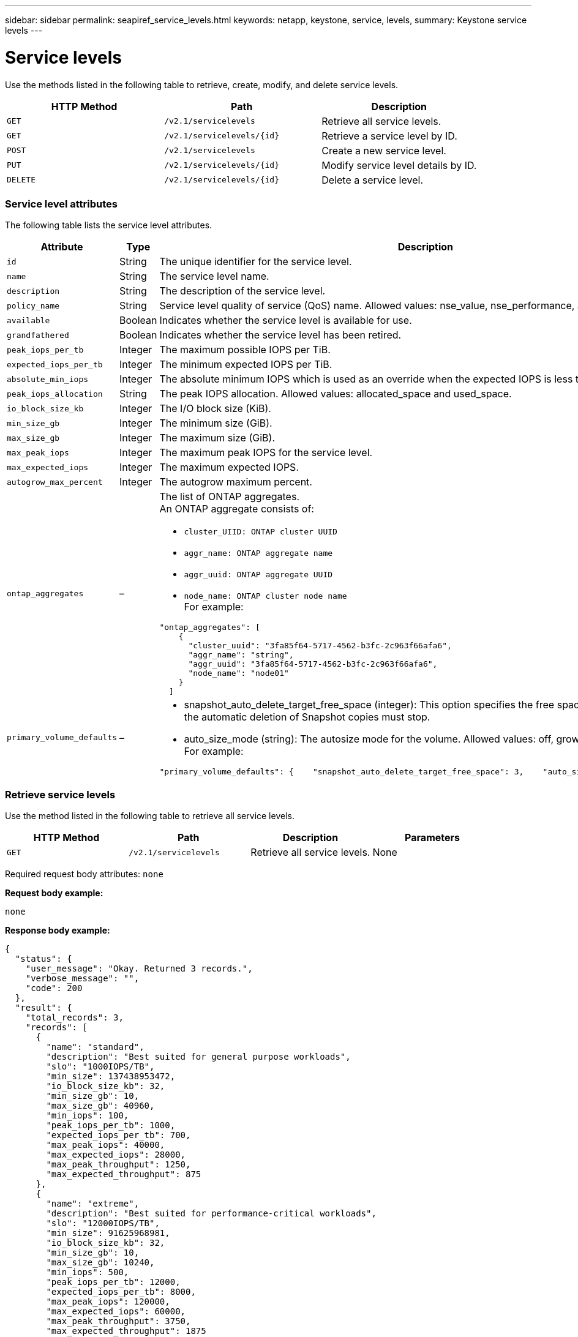 ---
sidebar: sidebar
permalink: seapiref_service_levels.html
keywords: netapp, keystone, service, levels,
summary: Keystone service levels
---

= Service levels
:hardbreaks:
:nofooter:
:icons: font
:linkattrs:
:imagesdir: ./media/

//
// This file was created with NDAC Version 2.0 (August 17, 2020)
//
// 2020-10-19 09:25:10.556775
//

[.lead]
Use the methods listed in the following table to retrieve, create, modify, and delete service levels.

|===
|HTTP Method |Path |Description

|`GET`
|`/v2.1/servicelevels`
|Retrieve all service levels.
|`GET`
|`/v2.1/servicelevels/{id}`
|Retrieve a service level by ID.
|`POST`
|`/v2.1/servicelevels`
|Create a new service level.
|`PUT`
|`/v2.1/servicelevels/{id}`
|Modify service level details by ID.
|`DELETE`
|`/v2.1/servicelevels/{id}`
|Delete a service level.
|===

=== Service level attributes

The following table lists the service level attributes.

|===
|Attribute |Type |Description

|`id`
|String
|The unique identifier for the service level.
|`name`
|String
|The service level name.
|`description`
|String
|The description of the service level.
|`policy_name`
|String
|Service level quality of service (QoS) name. Allowed values: nse_value, nse_performance, and nse_extreme.
|`available`
|Boolean
|Indicates whether the service level is available for use.
|`grandfathered`
|Boolean
|Indicates whether the service level has been retired.
|`peak_iops_per_tb`
|Integer
|The maximum possible IOPS per TiB.
|`expected_iops_per_tb`
|Integer
|The minimum expected IOPS per TiB.
|`absolute_min_iops`
|Integer
|The absolute minimum IOPS which is used as an override when the expected IOPS is less than this value.
|`peak_iops_allocation`
|String
|The peak IOPS allocation. Allowed values: allocated_space and used_space.
|`io_block_size_kb`
|Integer
|The I/O block size (KiB).
|`min_size_gb`
|Integer
|The minimum size (GiB).
|`max_size_gb`
|Integer
|The maximum size (GiB).
|`max_peak_iops`
|Integer
|The maximum peak IOPS for the service level.
|`max_expected_iops`
|Integer
|The maximum expected IOPS.
|`autogrow_max_percent`
|Integer
|The autogrow maximum percent.
|`ontap_aggregates`
|–
a|The list of ONTAP aggregates.
An ONTAP aggregate consists of:

* `cluster_UIID: ONTAP cluster UUID`
* `aggr_name: ONTAP aggregate name`
* `aggr_uuid: ONTAP aggregate UUID`
* `node_name: ONTAP cluster node name`
For example:
----
"ontap_aggregates": [
    {
      "cluster_uuid": "3fa85f64-5717-4562-b3fc-2c963f66afa6",
      "aggr_name": "string",
      "aggr_uuid": "3fa85f64-5717-4562-b3fc-2c963f66afa6",
      "node_name": "node01"
    }
  ]
----
|`primary_volume_defaults`
|–
a|* snapshot_auto_delete_target_free_space (integer): This option specifies the free space percentage at which the automatic deletion of Snapshot copies must stop.
* auto_size_mode (string): The autosize mode for the volume. Allowed values: off, grow, grow_shrink
For example:
----
"primary_volume_defaults": {    "snapshot_auto_delete_target_free_space": 3,    "auto_size_mode": "grow_shrink"
----
|===

=== Retrieve service levels

Use the method listed in the following table to retrieve all service levels.

|===
|HTTP Method |Path |Description |Parameters

|`GET`
|`/v2.1/servicelevels`
|Retrieve all service levels.
|None
|===

Required request body attributes: `none`

*Request body example:*

....
none
....

*Response body example:*

....
{
  "status": {
    "user_message": "Okay. Returned 3 records.",
    "verbose_message": "",
    "code": 200
  },
  "result": {
    "total_records": 3,
    "records": [
      {
        "name": "standard",
        "description": "Best suited for general purpose workloads",
        "slo": "1000IOPS/TB",
        "min_size": 137438953472,
        "io_block_size_kb": 32,
        "min_size_gb": 10,
        "max_size_gb": 40960,
        "min_iops": 100,
        "peak_iops_per_tb": 1000,
        "expected_iops_per_tb": 700,
        "max_peak_iops": 40000,
        "max_expected_iops": 28000,
        "max_peak_throughput": 1250,
        "max_expected_throughput": 875
      },
      {
        "name": "extreme",
        "description": "Best suited for performance-critical workloads",
        "slo": "12000IOPS/TB",
        "min_size": 91625968981,
        "io_block_size_kb": 32,
        "min_size_gb": 10,
        "max_size_gb": 10240,
        "min_iops": 500,
        "peak_iops_per_tb": 12000,
        "expected_iops_per_tb": 8000,
        "max_peak_iops": 120000,
        "max_expected_iops": 60000,
        "max_peak_throughput": 3750,
        "max_expected_throughput": 1875
      },
      {
        "name": "premium",
        "description": "Best suited for databases and high performance workloads",
        "slo": "4000IOPS/TB",
        "min_size": 137438953472,
        "io_block_size_kb": 32,
        "min_size_gb": 10,
        "max_size_gb": 10240,
        "min_iops": 300,
        "peak_iops_per_tb": 4000,
        "expected_iops_per_tb": 3000,
        "max_peak_iops": 40000,
        "max_expected_iops": 30000,
        "max_peak_throughput": 1250,
        "max_expected_throughput": 937
      }
    ]
  }
}
....

=== Retrieve service levels by name

Use the method listed in the following table to retrieve service levels by name.

|===
|HTTP Method |Path |Description |Parameters

|`GET`
|`/v2.1/servicelevels/{name}`
|Retrieve a service level by name.
|`name (string)`: The name of the service level.
|===

Required request body attributes: `none`

*Request body example:*

....
none
....

*Response body example:*

....
{
  "status": {
    "user_message": "Okay. Returned 1 record.",
    "verbose_message": "",
    "code": 200
  },
  "result": {
    "returned_records": 1,
    "records": [
      {
        "name": "premium",
        "description": "Best suited for databases and high performance workloads",
        "slo": "4096IOPS/TB",
        "min_size": 137438953472,
        "io_block_size_kb": 32,
        "min_size_gb": 10,
        "max_size_gb": 10240,
        "min_iops": 300,
        "peak_iops_per_tb": 4096,
        "expected_iops_per_tb": 3000,
        "max_peak_iops": 40000,
        "max_expected_iops": 30000,
        "max_peak_throughput": 1250,
        "max_expected_throughput": 937
      }
    ]
  }
}
....

=== Create a service level

Use the method listed in the following table to create a service level.

|===
|HTTP Method |Path |Description |Parameters

|`POST`
|`/v2.1/servicelevels`
|Create a service level.
|None
|===

Required request body attributes: `name`, `policy_name`

*Request body example:*

....
{
  "name": "MyServiceLevelName",
  "description": "My new service level description",
  "policy_name": "nse_value",
  "available": true,
  "grandfathered": false,
  "peak_iops_per_tb": 1000,
  "expected_iops_per_tb": 700,
  "absolute_min_iops": 100,
  "peak_iops_allocation": "allocated_space",
  "io_block_size_kb": 32,
  "min_size_gb": 10,
  "max_size_gb": 40960,
  "max_peak_iops": 20000,
  "max_expected_iops": 5000,
  "autogrow_max_percent": 3,
  "ontap_aggregates": [
    {
      "cluster_uuid": "3fa85f64-5717-4562-b3fc-2c963f66afa6",
      "aggr_name": "string",
      "aggr_uuid": "3fa85f64-5717-4562-b3fc-2c963f66afa6",
      "node_name": "node01"
    }
  ],
  "primary_volume_defaults": {
    "snapshot_auto_delete_target_free_space": 3,
    "auto_size_mode": "grow_shrink"
  }
}
....

*Response body example:*

....
{
  "status": {
    "user_message": "Okay. New resource created.",
    "verbose_message": "",
    "code": 201
  },
  "result": {
    "total_records": 1,
    "records": [
      {
        "name": "MyServiceLevelName",
        "description": "My new service level description",
        "slo": "1000IOPS/TB",
        "min_size": 0,
        "io_block_size_kb": 32,
        "min_size_gb": 10,
        "max_size_gb": 40960,
        "min_iops": 100,
        "peak_iops_per_tb": 1000,
        "expected_iops_per_tb": 700,
        "max_peak_iops": 20000,
        "max_expected_iops": 5000,
        "max_peak_throughput": 625,
        "max_expected_throughput": 156
      }
    ]
  }
}
....

=== Modify a service level

Use the method listed in the following table to modify a service level.

|===
|HTTP Method |Path |Description |Parameters

|`PUT`
|`/v2.1/servicelevels/{name}`
|Modify the details of a service level.
|`name (string)`: The name of the service level.
|===

Required request body attributes: `none`

*Request body example:*

....
{
  "name": "MyNewServiceLevelName",
  "description": "Service level description",
  "policy_name": "nse_value",
  "available": false,
  "grandfathered": false,
  "peak_iops_per_tb": 1000,
  "expected_iops_per_tb": 700,
  "absolute_min_iops": 100,
  "peak_iops_allocation": "allocated_space",
  "io_block_size_kb": 32,
  "min_size_gb": 10,
  "max_size_gb": 40960,
  "max_peak_iops": 20000,
  "max_expected_iops": 5000,
  "autogrow_max_percent": 3,
  "ontap_aggregates": [
    {
      "cluster_uuid": "3fa85f64-5717-4562-b3fc-2c963f66afa6",
      "aggr_name": "string",
      "aggr_uuid": "3fa85f64-5717-4562-b3fc-2c963f66afa6",
      "node_name": "node01"
    }
  ],
  "primary_volume_defaults": {
    "snapshot_auto_delete_target_free_space": 3,
    "auto_size_mode": "grow_shrink"
  }
}
....

*Response body example:*

....
TBA
....

=== Delete service level by ID

Use the method listed in the following table to delete a service level by ID.

|===
|HTTP Method |Path |Description |Parameters

|`DELETE`
|`/v2.1/servicelevels/{name}`
|Delete the service level identified by ID.
|`name (string)`: The name of the service level.
|===

*Request body example:*

....
none
....

*Response body example:*

....
No content for succesful delete
....

